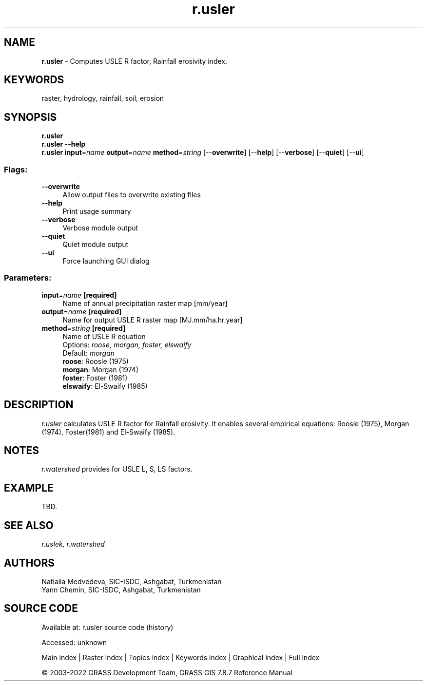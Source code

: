 .TH r.usler 1 "" "GRASS 7.8.7" "GRASS GIS User's Manual"
.SH NAME
\fI\fBr.usler\fR\fR  \- Computes USLE R factor, Rainfall erosivity index.
.SH KEYWORDS
raster, hydrology, rainfall, soil, erosion
.SH SYNOPSIS
\fBr.usler\fR
.br
\fBr.usler \-\-help\fR
.br
\fBr.usler\fR \fBinput\fR=\fIname\fR \fBoutput\fR=\fIname\fR \fBmethod\fR=\fIstring\fR  [\-\-\fBoverwrite\fR]  [\-\-\fBhelp\fR]  [\-\-\fBverbose\fR]  [\-\-\fBquiet\fR]  [\-\-\fBui\fR]
.SS Flags:
.IP "\fB\-\-overwrite\fR" 4m
.br
Allow output files to overwrite existing files
.IP "\fB\-\-help\fR" 4m
.br
Print usage summary
.IP "\fB\-\-verbose\fR" 4m
.br
Verbose module output
.IP "\fB\-\-quiet\fR" 4m
.br
Quiet module output
.IP "\fB\-\-ui\fR" 4m
.br
Force launching GUI dialog
.SS Parameters:
.IP "\fBinput\fR=\fIname\fR \fB[required]\fR" 4m
.br
Name of annual precipitation raster map [mm/year]
.IP "\fBoutput\fR=\fIname\fR \fB[required]\fR" 4m
.br
Name for output USLE R raster map [MJ.mm/ha.hr.year]
.IP "\fBmethod\fR=\fIstring\fR \fB[required]\fR" 4m
.br
Name of USLE R equation
.br
Options: \fIroose,  morgan,  foster,  elswaify\fR
.br
Default: \fImorgan\fR
.br
\fBroose\fR: Roosle (1975)
.br
\fBmorgan\fR: Morgan (1974)
.br
\fBfoster\fR: Foster (1981)
.br
\fBelswaify\fR: El\-Swaify (1985)
.SH DESCRIPTION
\fIr.usler\fR calculates USLE R factor for Rainfall erosivity. It
enables several empirical equations: Roosle (1975), Morgan (1974),
Foster(1981) and El\-Swaify (1985).
.SH NOTES
\fIr.watershed\fR provides for USLE L, S, LS factors.
.SH EXAMPLE
TBD.
.SH SEE ALSO
\fI
r.uslek,
r.watershed
\fR
.SH AUTHORS
Natialia Medvedeva, SIC\-ISDC, Ashgabat, Turkmenistan
.br
Yann Chemin, SIC\-ISDC, Ashgabat, Turkmenistan
.SH SOURCE CODE
.PP
Available at:
r.usler source code
(history)
.PP
Accessed: unknown
.PP
Main index |
Raster index |
Topics index |
Keywords index |
Graphical index |
Full index
.PP
© 2003\-2022
GRASS Development Team,
GRASS GIS 7.8.7 Reference Manual
